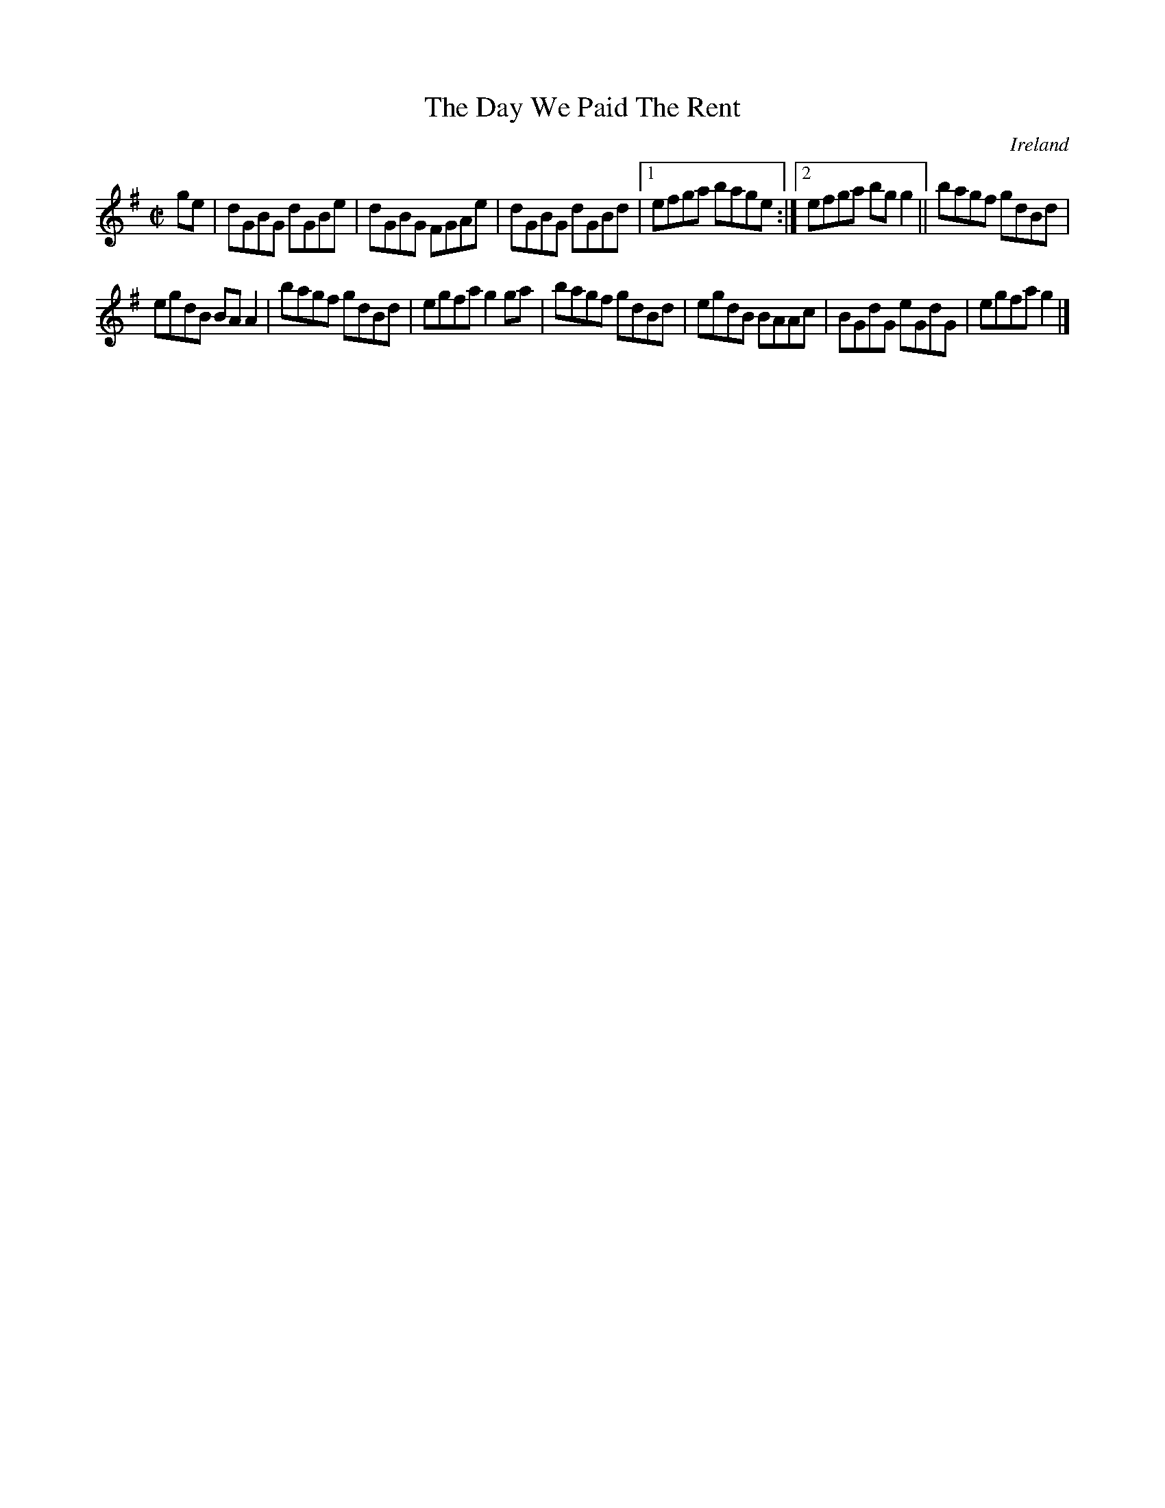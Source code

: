 X:507
T:The Day We Paid The Rent
N:anon.
O:Ireland
B:Francis O'Neill: "The Dance Music of Ireland" (1907) no. 507
R:Reel
Z:Transcribed by Frank Nordberg - http://www.musicaviva.com
N:Music Aviva - The Internet center for free sheet music downloads
M:C|
L:1/8
K:G
ge|dGBG dGBe|dGBG FGAe|dGBG dGBd|[1efga bage:|[2efga bgg2||bagf gdBd|
egdB BAA2|bagf gdBd|egfa g2ga|bagf gdBd|egdB BAAc|BGdG eGdG|egfag2|]
